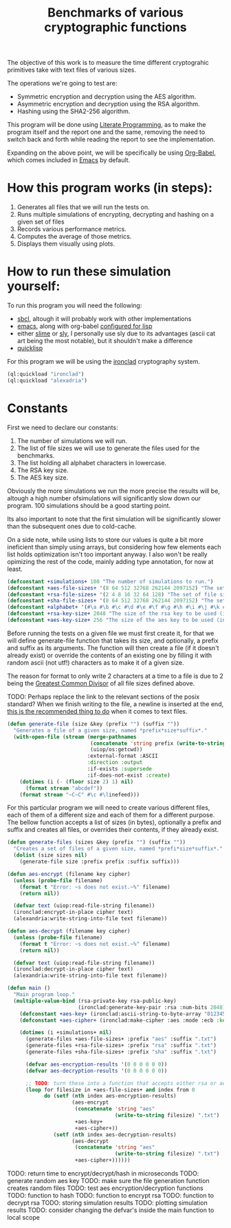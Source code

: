 #+TITLE: Benchmarks of various cryptographic functions

The objective of this work is to measure the time different cryptograhic primitives take with text files of various sizes.

The operations we're going to test are:
  - Symmetric encryption and decryption using the AES algorithm.
  - Asymmetric encryption and decryption using the RSA algorithm.
  - Hashing using the SHA2-256 algorithm.

This program will be done using [[https://en.wikipedia.org/wiki/Literate_programming][Literate Programming]], as to make the program itself and the report one and the same, removing the need to switch back and forth while reading the report to see the implementation.

Expanding on the above point, we will be specifically be using [[https://orgmode.org/worg/org-contrib/babel/][Org-Babel]], which comes included in [[https://www.gnu.org/software/emacs/][Emacs]] by default.

* How this program works (in steps):
  1. Generates all files that we will run the tests on.
  2. Runs multiple simulations of encrypting, decrypting and hashing on a given set of files
  3. Records various performance metrics.
  4. Computes the average of those metrics.
  5. Displays them visually using plots.

* How to run these simulation yourself:

To run this program you will need the following:
  - [[https://www.sbcl.org/][sbcl]], altough it will probably work with other implementations
  - [[https://www.gnu.org/software/emacs/][emacs]], along with org-babel [[https://orgmode.org/worg/org-contrib/babel/languages/ob-doc-lisp.html][configured for lisp]]
  - either [[https://slime.common-lisp.dev/][slime]] or [[https://github.com/joaotavora/sly][sly]], I personally use sly due to its advantages (ascii cat art being the most notable), but it shouldn't make a difference
  - [[https://www.quicklisp.org/beta/][quicklisp]]

For this program we will be using the [[https://github.com/sharplispers/ironclad][ironclad]] cryptography system.

#+begin_src lisp :results silent
  (ql:quickload "ironclad")
  (ql:quickload "alexadria")
#+end_src

* Constants

First we need to declare our constants:
  1. The number of simulations we will run.
  2. The list of file sizes we will use to generate the files used for the benchmarks.
  3. The list holding all alphabet characters in lowercase.
  4. The RSA key size.
  5. The AES key size.

Obviously the more simulations we run the more precise the results will be, altough a high number ofsimulations will significantly slow down our program.
100 simulations should be a good starting point.

Its also important to note that the first simulation will be significantly slower than the subsequent ones due to cold-cache.

On a side note, while using lists to store our values is quite a bit more ineficient than simply using arrays, but considering how few elements each list holds optimization isn't too important anyway.
I also won't be really opimizing the rest of the code, mainly adding type annotation, for now at least.

#+begin_src lisp :results silent
  (defconstant +simulations+ 100 "The number of simulations to run.")
  (defconstant +aes-file-sizes+ '(8 64 512 32768 262144 2097152) "The set of file sizes to test aes encryption/decryption times on.")
  (defconstant +rsa-file-sizes+ '(2 4 8 16 32 64 128) "The set of file sizes to test rsa encryption/decryption on.")
  (defconstant +sha-file-sizes+ '(8 64 512 32768 262144 2097152) "The set of file sizes to test sha hashing on.")
  (defconstant +alphabet+ '(#\a #\b #\c #\d #\e #\f #\g #\h #\i #\j #\k #\l #\m #\n #\o #\p #\q #\r #\s #\t #\u #\v #\w #\x #\y #\z) "A list containing all english alphabet characters.")
  (defconstant +rsa-key-size+ 2048 "The size of the rsa key to be used (in bits).")
  (defconstant +aes-key-size+ 256 "The size of the aes key to be used (in bits).")
#+end_src

Before running the tests on a given file we must first create it, for that we will define generate-file function that takes its size, and optionally, a prefix and suffix as its arguments.
The function will then create a file (if it doesn't already exist) or override the contents of an existing one by filling it with random ascii (not utf!) characters as to make it of a given size.

The reason for format to only write 2 characters at a time to a file is due to 2 being the [[https://en.wikipedia.org/wiki/Greatest_common_divisor][Greatest Common Divisor]] of all file sizes defined above.

TODO: Perhaps replace the link to the relevant sections of the posix standard?
When we finish writing to the file, a newline is inserted at the end, [[https://stackoverflow.com/questions/729692/why-should-text-files-end-with-a-newline][this is the recommended thing to do]] when it comes to text files.

#+begin_src lisp :results silent
  (defun generate-file (size &key (prefix "") (suffix ""))
    "Generates a file of a given size, named *prefix*size*suffix*."
    (with-open-file (stream (merge-pathnames
                             (concatenate 'string prefix (write-to-string size) suffix)
                             (uiop/os:getcwd))
                            :external-format :ASCII
                            :direction :output
                            :if-exists :supersede
                            :if-does-not-exist :create)
      (dotimes (i (- (floor size 2) 1) nil)
        (format stream "abcdef"))
      (format stream "~C~C" #\c #\linefeed)))
#+end_src

For this particular program we will need to create various different files, each of them of a different size and each of them for a different purpose.
The bellow function accepts a list of sizes (in bytes), optionally a prefix and suffix and creates all files, or overrides their contents, if they already exist.

#+begin_src lisp :results silent
  (defun generate-files (sizes &key (prefix "") (suffix ""))
    "Creates a set of files of a given size, named *prefi*size*suffix*."
    (dolist (size sizes nil)
      (generate-file size :prefix prefix :suffix suffix)))
#+end_src

#+begin_src lisp :results silent
  (defun aes-encrypt (filename key cipher)
    (unless (probe-file filename)
      (format t "Error: ~s does not exist.~%" filename)
      (return nil))

    (defvar text (uiop:read-file-string filename))
    (ironclad:encrypt-in-place cipher text)
    (alexandria:write-string-into-file text filename))
#+end_src

#+begin_src lisp :resuls silent
  (defun aes-decrypt (filename key cipher)
    (unless (probe-file filename)
      (format t "Error: ~s does not exist.~%" filename)
      (return nil))

    (defvar text (uiop:read-file-string filename))
    (ironclad:decrypt-in-place cipher text)
    (alexandria:write-string-into-file text filename))
#+end_src

#+begin_src lisp :results silent
           (defun main ()
             "Main program loop."
             (multiple-value-bind (rsa-private-key rsa-public-key)
                                  (ironclad:generate-key-pair :rsa :num-bits 2048)
               (defconstant +aes-key+ (ironclad:ascii-string-to-byte-array "0123456789abcdef"))
               (defconstant +aes-cipher+ (ironclad:make-cipher :aes :mode :ecb :key +aes-key+ :padding :pkcs7))

               (dotimes (i +simulations+ nil)
                 (generate-files +aes-file-sizes+ :prefix "aes" :suffix ".txt")
                 (generate-files +rsa-file-sizes+ :prefix "rsa" :suffix ".txt")
                 (generate-files +sha-file-sizes+ :prefix "sha" :suffix ".txt")

                 (defvar aes-encryption-results '(0 0 0 0 0 0))
                 (defvar aes-decryption-results '(0 0 0 0 0 0))

                 ;; TODO: turn these into a function that accepts either rsa or aes
                 (loop for filesize in +aes-file-sizes+ and index from 0
                       do (setf (nth index aes-encryption-results)
                                (aes-encrypt
                                 (concatenate 'string "aes"
                                              (write-to-string filesize) ".txt")
                                 +aes-key+
                                 +aes-cipher+))
                          (setf (nth index aes-decryption-results)
                                (aes-decrypt
                                 (concatenate 'string "aes"
                                              (write-to-string filesize) ".txt")
                                 +aes-cipher+))))))
#+end_src

TODO: return time to encrypt/decrypt/hash in microseconds
TODO: generate random aes key
TODO: make sure the file generation function creates random files
TODO: test aes encryption/decryption functions
TODO: function to hash
TODO: function to encrypt rsa
TODO: function to decrypt rsa
TODO: storing simulation results
TODO: plotting simulation results
TODO: consider changing the defvar's inside the main function to local scope
